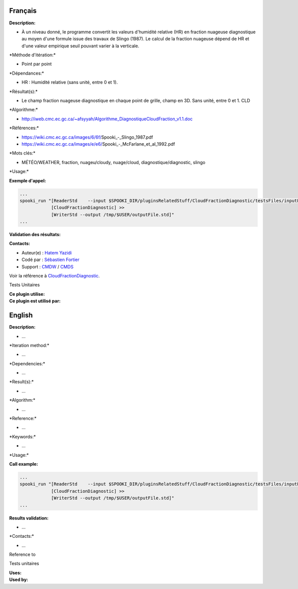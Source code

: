 Français
--------

**Description:**

-  À un niveau donné, le programme convertit les valeurs d'humidité
   relative (HR) en fraction nuageuse diagnostique au moyen d'une
   formule issue des travaux de Slingo (1987). Le calcul de la fraction
   nuageuse dépend de HR et d'une valeur empirique seuil pouvant varier
   à la verticale.

\*Méthode d'itération:\*

-  Point par point

\*Dépendances:\*

-  HR : Humidité relative (sans unité, entre 0 et 1).

\*Résultat(s):\*

-  Le champ fraction nuageuse diagnostique en chaque point de grille,
   champ en 3D. Sans unité, entre 0 et 1. CLD

\*Algorithme:\*

-  http://iweb.cmc.ec.gc.ca/~afsyyah/Algorithme_DiagnostiqueCloudFraction_v1.1.doc

\*Références:\*

-  https://wiki.cmc.ec.gc.ca/images/6/6f/Spooki_-_Slingo_1987.pdf
-  https://wiki.cmc.ec.gc.ca/images/e/e6/Spooki_-_McFarlane_et_al_1992.pdf

\*Mots clés:\*

-  MÉTÉO/WEATHER, fraction, nuageu/cloudy, nuage/cloud,
   diagnostique/diagnostic, slingo

\*Usage:\*

**Exemple d'appel:**

.. code:: example

    ...
    spooki_run "[ReaderStd    --input $SPOOKI_DIR/pluginsRelatedStuff/CloudFractionDiagnostic/testsFiles/inputFile.std] >>
                [CloudFractionDiagnostic] >>
                [WriterStd --output /tmp/$USER/outputFile.std]"
    ...

**Validation des résultats:**

**Contacts:**

-  Auteur(e) : `Hatem
   Yazidi <https://wiki.cmc.ec.gc.ca/wiki/User:Yazidih>`__
-  Codé par : `Sébastien
   Fortier <https://wiki.cmc.ec.gc.ca/wiki/User:Fortiers>`__
-  Support : `CMDW <https://wiki.cmc.ec.gc.ca/wiki/CMDW>`__ /
   `CMDS <https://wiki.cmc.ec.gc.ca/wiki/CMDS>`__

Voir la référence à
`CloudFractionDiagnostic <CloudFractionDiagnostic_8cpp.html>`__.

Tests Unitaires

| **Ce plugin utilise:**
| **Ce plugin est utilisé par:**

English
-------

**Description:**

-  ...

\*Iteration method:\*

-  ...

\*Dependencies:\*

-  ...

\*Result(s):\*

-  ...

\*Algorithm:\*

-  ...

\*Reference:\*

-  ...

\*Keywords:\*

-  ...

\*Usage:\*

**Call example:**

.. code:: example

    ...
    spooki_run "[ReaderStd    --input $SPOOKI_DIR/pluginsRelatedStuff/CloudFractionDiagnostic/testsFiles/inputFile.std] >>
                [CloudFractionDiagnostic] >>
                [WriterStd --output /tmp/$USER/outputFile.std]"
    ...

**Results validation:**

-  ...

\*Contacts:\*

-  ...

Reference to

Tests unitaires

| **Uses:**
| **Used by:**

 
